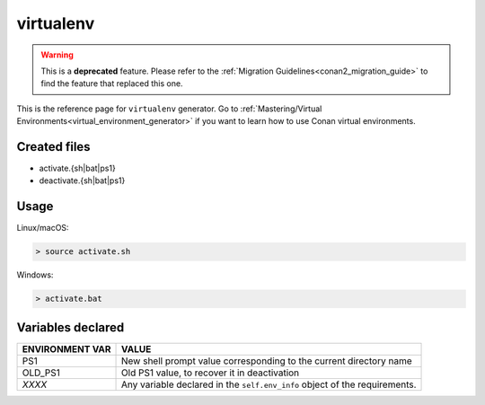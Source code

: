.. spelling::

  ps


.. _virtualenv_generator:

virtualenv
==========

.. warning::

    This is a **deprecated** feature. Please refer to the :ref:`Migration Guidelines<conan2_migration_guide>`
    to find the feature that replaced this one.

.. container:: out_reference_box

    This is the reference page for ``virtualenv`` generator.
    Go to :ref:`Mastering/Virtual Environments<virtual_environment_generator>` if you want to learn how to use Conan virtual environments.

Created files
-------------

- activate.{sh|bat|ps1}
- deactivate.{sh|bat|ps1}

Usage
-----

Linux/macOS:

.. code-block:: bash

    > source activate.sh

Windows:

.. code-block:: bash

    > activate.bat

Variables declared
------------------

+-----------------+--------------------------------------------------------------------------------------------------+
| ENVIRONMENT VAR | VALUE                                                                                            |
+=================+==================================================================================================+
| PS1             | New shell prompt value corresponding to the current directory name                               |
+-----------------+--------------------------------------------------------------------------------------------------+
| OLD_PS1         | Old PS1 value, to recover it in deactivation                                                     |
+-----------------+--------------------------------------------------------------------------------------------------+
| `XXXX`          | Any variable declared in the ``self.env_info`` object of the requirements.                       |
+-----------------+--------------------------------------------------------------------------------------------------+
